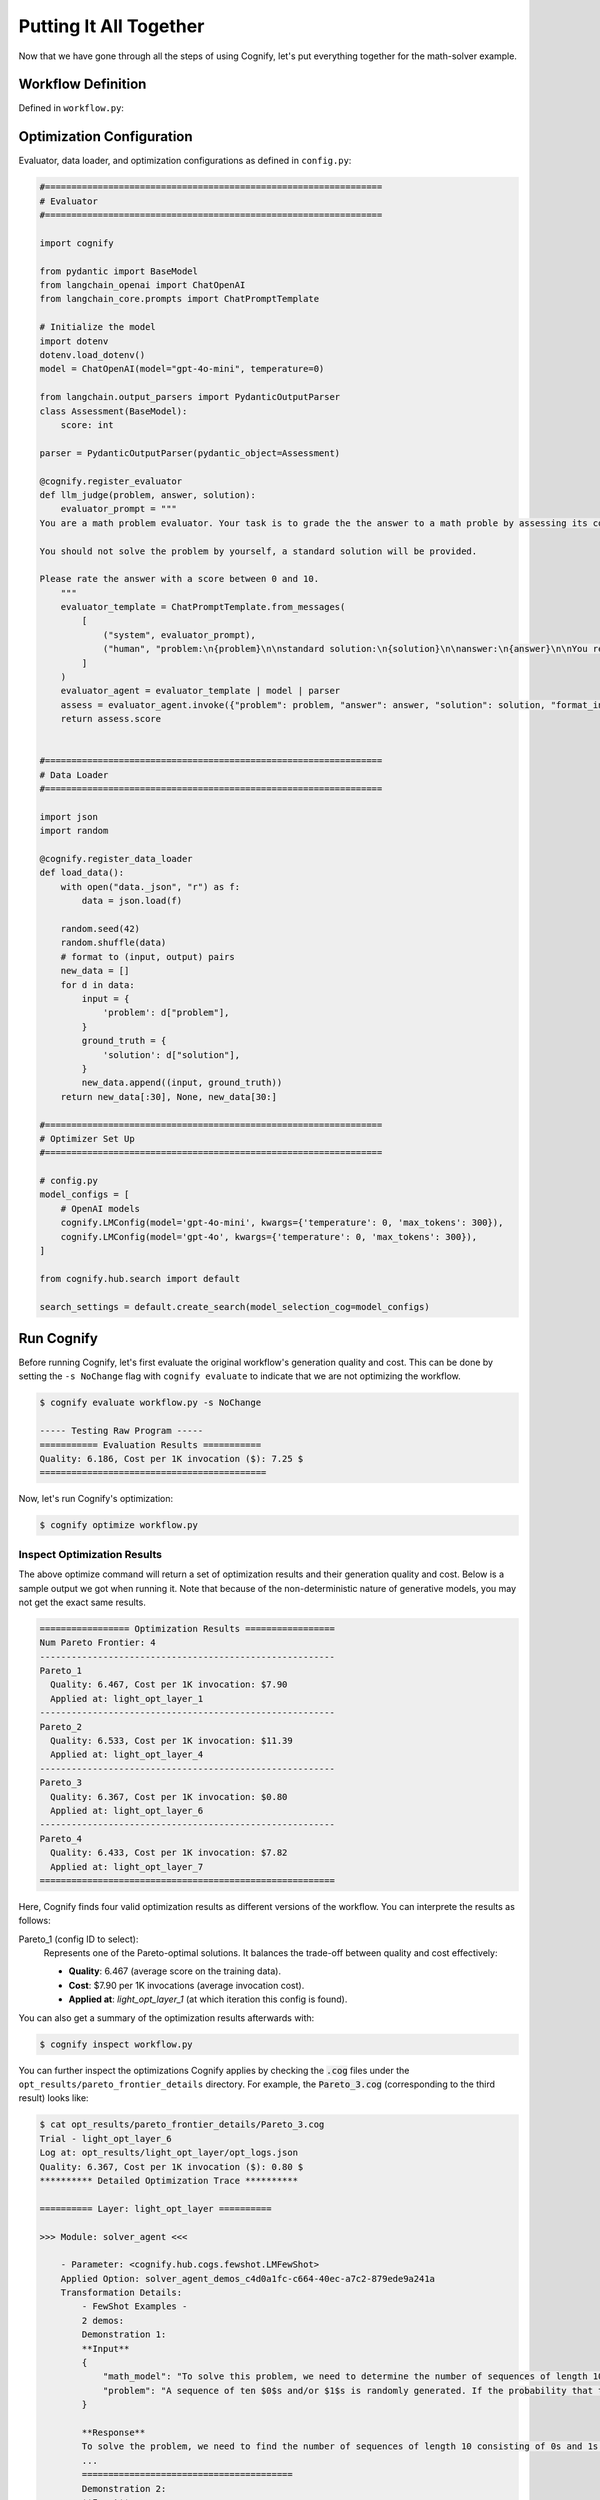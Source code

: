 .. _cognify_tutorials_all_in_one:

************************
Putting It All Together
************************

Now that we have gone through all the steps of using Cognify, let's put everything together for the math-solver example.

Workflow Definition
===================

Defined in ``workflow.py``:

.. tab-set::

    .. tab-item:: LangChain

        .. include:: interface/_langchain_front.rst

    .. tab-item:: DSPy

        .. include:: interface/_dspy_front.rst

    .. tab-item:: Cognify

        .. include:: interface/_cognify_front.rst

Optimization Configuration
===========================

Evaluator, data loader, and optimization configurations as defined in ``config.py``:

.. code-block:: python

    #================================================================
    # Evaluator
    #================================================================

    import cognify

    from pydantic import BaseModel
    from langchain_openai import ChatOpenAI
    from langchain_core.prompts import ChatPromptTemplate

    # Initialize the model
    import dotenv
    dotenv.load_dotenv()
    model = ChatOpenAI(model="gpt-4o-mini", temperature=0)

    from langchain.output_parsers import PydanticOutputParser
    class Assessment(BaseModel):
        score: int
        
    parser = PydanticOutputParser(pydantic_object=Assessment)

    @cognify.register_evaluator
    def llm_judge(problem, answer, solution):
        evaluator_prompt = """
    You are a math problem evaluator. Your task is to grade the the answer to a math proble by assessing its correctness and completeness.

    You should not solve the problem by yourself, a standard solution will be provided. 

    Please rate the answer with a score between 0 and 10.
        """
        evaluator_template = ChatPromptTemplate.from_messages(
            [
                ("system", evaluator_prompt),
                ("human", "problem:\n{problem}\n\nstandard solution:\n{solution}\n\nanswer:\n{answer}\n\nYou response format:\n{format_instructions}\n"),
            ]
        )
        evaluator_agent = evaluator_template | model | parser
        assess = evaluator_agent.invoke({"problem": problem, "answer": answer, "solution": solution, "format_instructions": parser.get_format_instructions()})
        return assess.score


    #================================================================
    # Data Loader
    #================================================================

    import json
    import random

    @cognify.register_data_loader
    def load_data():
        with open("data._json", "r") as f:
            data = json.load(f)
            
        random.seed(42)
        random.shuffle(data) 
        # format to (input, output) pairs
        new_data = []
        for d in data:
            input = {
                'problem': d["problem"],
            }
            ground_truth = {
                'solution': d["solution"],
            }
            new_data.append((input, ground_truth))
        return new_data[:30], None, new_data[30:]

    #================================================================
    # Optimizer Set Up
    #================================================================

    # config.py
    model_configs = [
        # OpenAI models
        cognify.LMConfig(model='gpt-4o-mini', kwargs={'temperature': 0, 'max_tokens': 300}),
        cognify.LMConfig(model='gpt-4o', kwargs={'temperature': 0, 'max_tokens': 300}),
    ]

    from cognify.hub.search import default

    search_settings = default.create_search(model_selection_cog=model_configs)

Run Cognify 
=======================

Before running Cognify, let's first evaluate the original workflow's generation quality and cost. 
This can be done by setting the ``-s NoChange`` flag with ``cognify evaluate`` to indicate that we are not optimizing the workflow.

.. code-block:: console

    $ cognify evaluate workflow.py -s NoChange

    ----- Testing Raw Program -----
    =========== Evaluation Results ===========
    Quality: 6.186, Cost per 1K invocation ($): 7.25 $
    ===========================================

Now, let's run Cognify's optimization:

.. code-block:: console

    $ cognify optimize workflow.py

Inspect Optimization Results
----------------------------

The above optimize command will return a set of optimization results and their generation quality and cost. 
Below is a sample output we got when running it. Note that because of the non-deterministic nature of generative models, you may not get the exact same results.

.. code-block:: console

   ================= Optimization Results =================
   Num Pareto Frontier: 4
   --------------------------------------------------------
   Pareto_1
     Quality: 6.467, Cost per 1K invocation: $7.90
     Applied at: light_opt_layer_1
   --------------------------------------------------------
   Pareto_2
     Quality: 6.533, Cost per 1K invocation: $11.39
     Applied at: light_opt_layer_4
   --------------------------------------------------------
   Pareto_3
     Quality: 6.367, Cost per 1K invocation: $0.80
     Applied at: light_opt_layer_6
   --------------------------------------------------------
   Pareto_4
     Quality: 6.433, Cost per 1K invocation: $7.82
     Applied at: light_opt_layer_7
   ========================================================

Here, Cognify finds four valid optimization results as different versions of the workflow. You can interprete the results as follows:

Pareto_1 (config ID to select):
   Represents one of the Pareto-optimal solutions. It balances the trade-off between quality and cost effectively:
   
   - **Quality**: 6.467 (average score on the training data).
   - **Cost**: $7.90 per 1K invocations (average invocation cost).
   - **Applied at**: `light_opt_layer_1` (at which iteration this config is found).

You can also get a summary of the optimization results afterwards with:

.. code-block:: console

   $ cognify inspect workflow.py

You can further inspect the optimizations Cognify applies by checking the :code:`.cog` files under the ``opt_results/pareto_frontier_details`` directory. 
For example, the :code:`Pareto_3.cog` (corresponding to the third result) looks like:

.. code-block:: console

    $ cat opt_results/pareto_frontier_details/Pareto_3.cog 
    Trial - light_opt_layer_6
    Log at: opt_results/light_opt_layer/opt_logs.json
    Quality: 6.367, Cost per 1K invocation ($): 0.80 $
    ********** Detailed Optimization Trace **********

    ========== Layer: light_opt_layer ==========

    >>> Module: solver_agent <<<

        - Parameter: <cognify.hub.cogs.fewshot.LMFewShot>
        Applied Option: solver_agent_demos_c4d0a1fc-c664-40ec-a7c2-879ede9a241a
        Transformation Details:
            - FewShot Examples -
            2 demos:
            Demonstration 1:
            **Input**
            {
                "math_model": "To solve this problem, we need to determine the number of sequences of length 10 consisting of 0s and 1s that do not contain two consecutive 1s. Let's define \\( a_n \\) as the number of such sequences ...",
                "problem": "A sequence of ten $0$s and/or $1$s is randomly generated. If the probability that the sequence does not contain two consecutive $1$s can be written in the form $\\dfrac{m}{n}$, where $m,n$ are relative..."
            }
            
            **Response**
            To solve the problem, we need to find the number of sequences of length 10 consisting of 0s and 1s that do not contain two consecutive 1s. We will use the recurrence relation given in the math model:
            ...
            ========================================
            Demonstration 2:
            **Input**
            {
                "math_model": "response: To solve this problem, we need to determine the number of distinguishable colorings of the octahedron using eight different colors, considering the symmetries of the octahedron.\n\n1. **Identi...",
                "problem": "Eight congruent equilateral triangles, each of a different color, are used to construct a regular octahedron. How many distinguishable ways are there to construct the octahedron? (Two colored octahedr..."
            }
            
            **Response**
            To solve the problem, we apply the steps outlined in the mathematical model using Burnside's Lemma.
            
            1. **Identify the Symmetries of the Octahedron:**
            The octahedron has 24 rotational symmetries.
            
            ...
            ========================================

        - Parameter: <cognify.hub.cogs.reasoning.LMReasoning>
        Applied Option: NoChange
        Transformation Details:
            NoChange

        - Parameter: <cognify.hub.cogs.model_selection.LMSelection>
        Applied Option: None_gpt-4o-mini
        Transformation Details:
            None_gpt-4o-mini

    >>> Module: interpreter_agent <<<

        - Parameter: <cognify.hub.cogs.fewshot.LMFewShot>
        Applied Option: interpreter_agent_demos_6acf03ae-763f-4357-bba2-0aea69b9f38d
        Transformation Details:
            - FewShot Examples -
            2 demos:
            Demonstration 1:
            **Input**
            {
                "problem": "A sequence of ten $0$s and/or $1$s is randomly generated. If the probability that the sequence does not contain two consecutive $1$s can be written in the form $\\dfrac{m}{n}$, where $m,n$ are relative..."
            }
            
            **Response**
            To solve this problem, we need to determine the number of sequences of length 10 consisting of 0s and 1s that do not contain two consecutive 1s. Let's define \( a_n \) as the number of such sequences ...
            ========================================
            Demonstration 2:
            **Input**
            {
                "problem": "Eight congruent equilateral triangles, each of a different color, are used to construct a regular octahedron. How many distinguishable ways are there to construct the octahedron? (Two colored octahedr..."
            }
            
            **Response**
            response: To solve this problem, we need to determine the number of distinguishable colorings of the octahedron using eight different colors, considering the symmetries of the octahedron.
            
            1. **Identi...
            ========================================

        - Parameter: <cognify.hub.cogs.reasoning.LMReasoning>
        Applied Option: ZeroShotCoT
        Transformation Details:
            
            - ZeroShotCoT -
            Return step-by-step reasoning for the given chat prompt messages.
            
            Reasoning Prompt: 
                Let's solve this problem step by step before giving the final response.

        - Parameter: <cognify.hub.cogs.model_selection.LMSelection>
        Applied Option: None_gpt-4o-mini
        Transformation Details:
            None_gpt-4o-mini

    ==================================================

With this configuration, all agents adopt ``gpt-4o-mini`` as the model, leading to significant cost savings. It also adds ``few-shot examples`` to both agents. The solver agent further benefits from ``Chain-of-Thought`` reasoning.

Overall, ``Pareto_3`` achieves a decent quality of ``6.367`` with a much low cost of ``$0.80`` per 1K invocations.

Evaluate and Use Optimized Workflow
===================================

You can evaluate the optimized workflow with:

.. code-block:: console

    $ cognify evaluate workflow.py -s Pareto_3

    ----- Testing select trial light_opt_layer_6 -----
    Params: {'solver_agent_few_shot': 'solver_agent_demos_c4d0a1fc-c664-40ec-a7c2-879ede9a241a', 'solver_agent_reasoning': 'NoChange', 'solver_agent_model_selection': 'None_gpt-4o-mini', 'interpreter_agent_few_shot': 'interpreter_agent_demos_6acf03ae-763f-4357-bba2-0aea69b9f38d', 'interpreter_agent_reasoning': 'ZeroShotCoT', 'interpreter_agent_model_selection': 'None_gpt-4o-mini'}
    Training Quality: 6.367, Cost per 1K invocation: $0.80

    > Evaluation in light_opt_layer_6 | (avg score: 6.31, avg cost@1000: 0.80 $): 100%|██████████████70/70 [00:42<00:00,  1.64it/s]
    =========== Evaluation Results ===========
    Quality: 6.314, Cost per 1K invocation: $0.80
    ===========================================

You can also load the optimized workflow in your python module as:

.. code-block:: python
    
    import cognify

    problem = "A bored student walks down a hall that contains a row of closed lockers, numbered $1$ to $1024$. He opens the locker numbered 1, and then alternates between skipping and opening each locker thereafter. When he reaches the end of the hall, the student turns around and starts back. He opens the first closed locker he encounters, and then alternates between skipping and opening each closed locker thereafter. The student continues wandering back and forth in this manner until every locker is open. What is the number of the last locker he opens?\n"

    new_workflow = cognify.load_workflow(config_id='Pareto_3', opt_result_path='opt_results')
    answer = new_workflow(problem)
